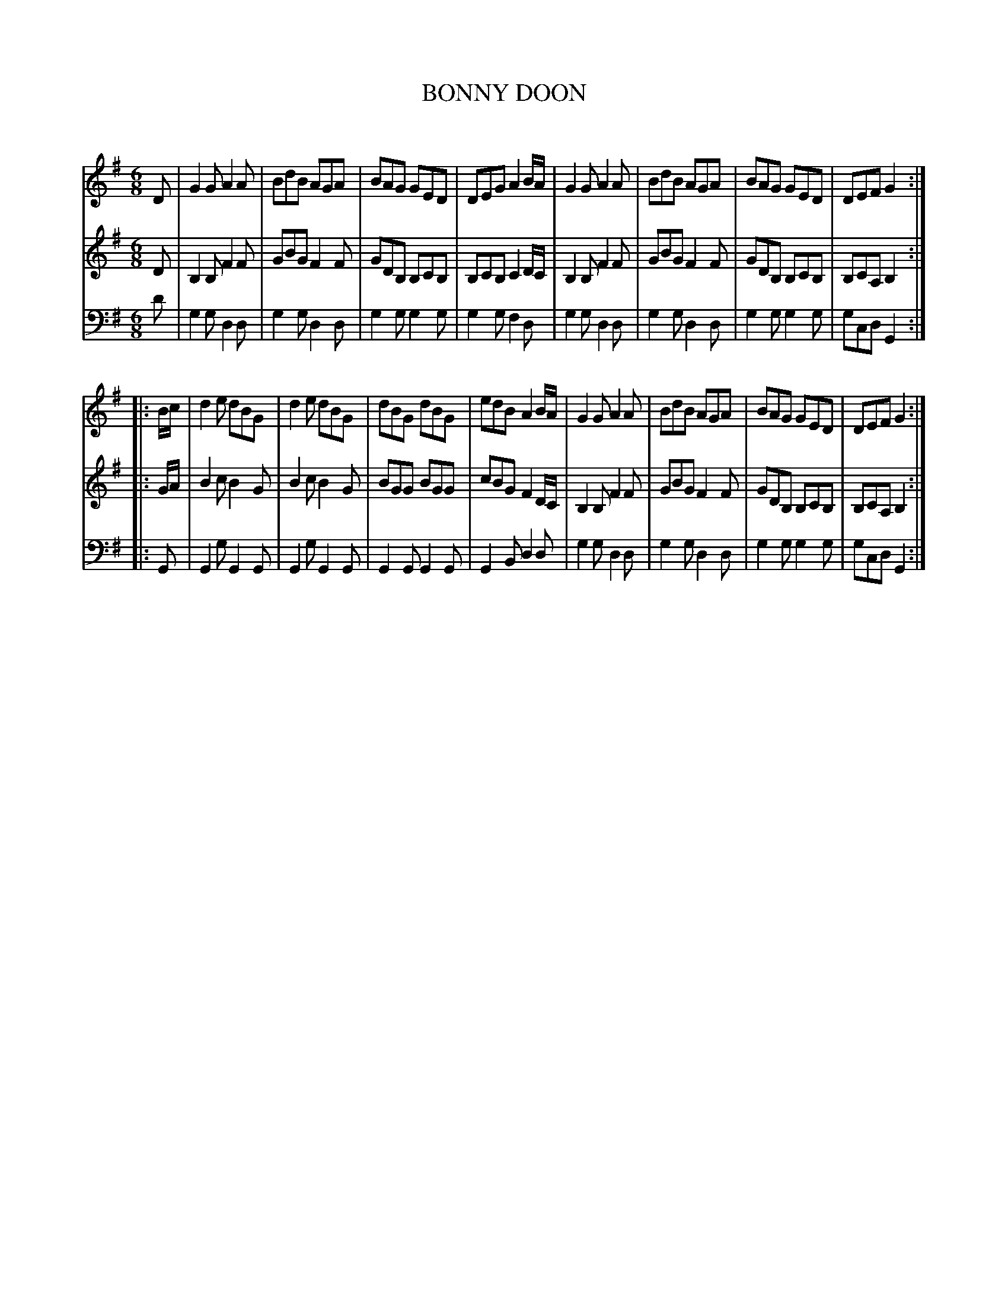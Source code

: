 X: 10071
T: BONNY DOON
C:
%R: jig
B: Elias Howe "The Musician's Companion" Part 1 1842 p.7 #1
S: http://imslp.org/wiki/The_Musician's_Companion_(Howe,_Elias)
Z: 2015 John Chambers <jc:trillian.mit.edu>
M: 6/8
L: 1/8
K: G
% - - - - - - - - - - - - - - - - - - - - - - - - -
V: 1 staves=3
D |\
G2G A2A | BdB AGA | BAG GED | DEG A2 B/A/ |\
G2G A2A | BdB AGA | BAG GED | DEF G2 :|
|: B/c/ |\
d2e dBG | d2e dBG | dBG dBG | edB A2 B/A/ |\
G2G A2A | BdB AGA | BAG GED | DEF G2 :|
% - - - - - - - - - - - - - - - - - - - - - - - - -
V: 2
D |\
B,2B, F2F | GBG F2F | GDB, B,CB, | B,CB, C2 D/C/ |\
B,2B, F2F | GBG F2F | GDB, B,CB, | B,CA, B,2 :|
|: G/A/ |\
B2c B2G | B2c B2G | BGG BGG | cBG F2 D/C/ |\
B,2B, F2F | GBG F2F | GDB, B,CB, | B,CA, B,2 :|
% - - - - - - - - - - - - - - - - - - - - - - - - -
V: 3 clef=bass middle=d
d' |\
g2g d2d | g2g d2d | g2g g2g | g2g f2d |\
g2g d2d | g2g d2d | g2g g2g | gcd G2 :|
|: G |\
G2g G2G | G2g G2G | G2G G2G | G2B d2d |\
g2g d2d | g2g d2d | g2g g2g | gcd G2 :|
% - - - - - - - - - - - - - - - - - - - - - - - - -
